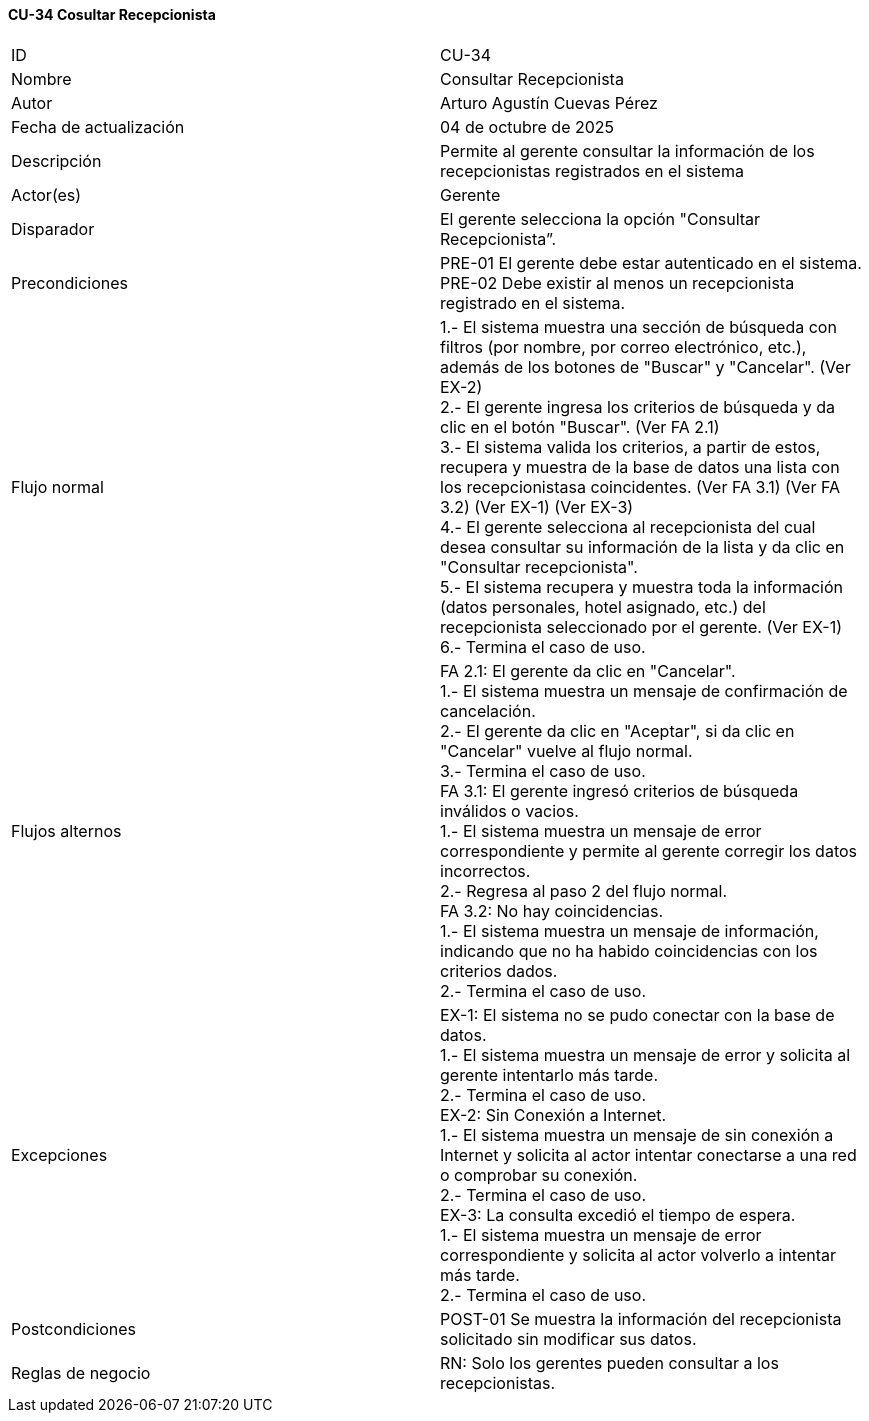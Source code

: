 ==== CU-34 Cosultar Recepcionista

|===
| ID | CU-34
| Nombre | Consultar Recepcionista
| Autor | Arturo Agustín Cuevas Pérez
| Fecha de actualización | 04 de octubre de 2025
| Descripción | Permite al gerente consultar la información de los recepcionistas registrados en el sistema
| Actor(es) | Gerente
| Disparador | El gerente selecciona la opción "Consultar Recepcionista”.
| Precondiciones |
PRE-01 El gerente debe estar autenticado en el sistema. +
PRE-02 Debe existir al menos un recepcionista registrado en el sistema.
| Flujo normal |
1.- El sistema muestra una sección de búsqueda con filtros (por nombre, por correo electrónico, etc.), además de los botones de "Buscar" y "Cancelar". (Ver EX-2) +
2.- El gerente ingresa los criterios de búsqueda y da clic en el botón "Buscar". (Ver FA 2.1) +
3.- El sistema valida los criterios, a partir de estos, recupera y muestra de la base de datos una lista con los recepcionistasa coincidentes. (Ver FA 3.1) (Ver FA 3.2) (Ver EX-1) (Ver EX-3) +
4.- El gerente selecciona al recepcionista del cual desea consultar su información de la lista y da clic en "Consultar recepcionista". +
5.- El sistema recupera y muestra toda la información (datos personales, hotel asignado, etc.) del recepcionista seleccionado por el gerente. (Ver EX-1) +
6.- Termina el caso de uso.

| Flujos alternos |
FA 2.1: El gerente da clic en "Cancelar". +
1.- El sistema muestra un mensaje de confirmación de cancelación. +
2.- El gerente da clic en "Aceptar", si da clic en "Cancelar" vuelve al flujo normal. +
3.- Termina el caso de uso. +
FA 3.1: El gerente ingresó criterios de búsqueda inválidos o vacios. +
1.- El sistema muestra un mensaje de error correspondiente y permite al gerente corregir los datos incorrectos. +
2.- Regresa al paso 2 del flujo normal. +
FA 3.2: No hay coincidencias. +
1.- El sistema muestra un mensaje de información, indicando que no ha habido coincidencias con los criterios dados. +
2.- Termina el caso de uso.

| Excepciones |
EX-1: El sistema no se pudo conectar con la base de datos. +
1.- El sistema muestra un mensaje de error y solicita al gerente intentarlo más tarde. +
2.- Termina el caso de uso. +
EX-2: Sin Conexión a Internet. +
1.- El sistema muestra un mensaje de sin conexión a Internet y solicita al actor intentar conectarse a una red o comprobar su conexión. +
2.- Termina el caso de uso. +
EX-3: La consulta excedió el tiempo de espera. +
1.- El sistema muestra un mensaje de error correspondiente y solicita al actor volverlo a intentar más tarde. +
2.- Termina el caso de uso.

| Postcondiciones |
POST-01 Se muestra la información del recepcionista solicitado sin modificar sus datos.
| Reglas de negocio |
RN: Solo los gerentes pueden consultar a los recepcionistas. +
|===
